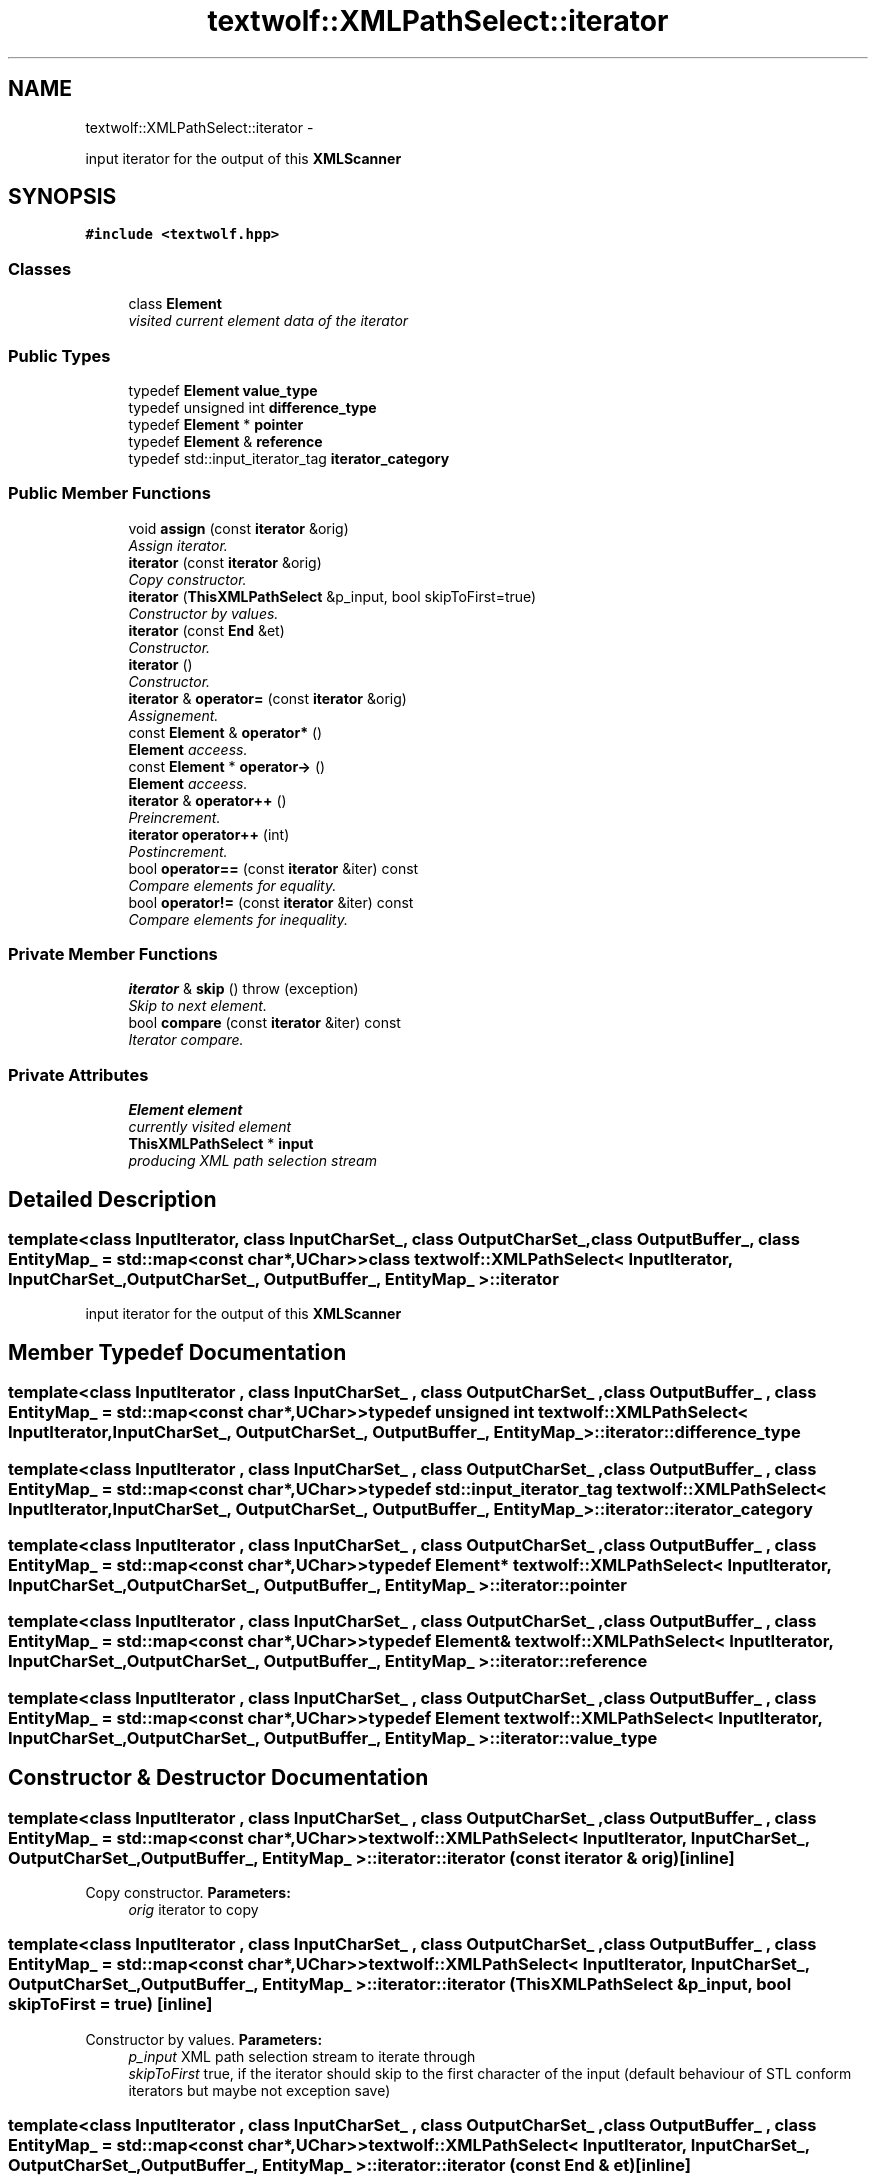 .TH "textwolf::XMLPathSelect::iterator" 3 "14 Aug 2011" "textwolf" \" -*- nroff -*-
.ad l
.nh
.SH NAME
textwolf::XMLPathSelect::iterator \- 
.PP
input iterator for the output of this \fBXMLScanner\fP  

.SH SYNOPSIS
.br
.PP
.PP
\fC#include <textwolf.hpp>\fP
.SS "Classes"

.in +1c
.ti -1c
.RI "class \fBElement\fP"
.br
.RI "\fIvisited current element data of the iterator \fP"
.in -1c
.SS "Public Types"

.in +1c
.ti -1c
.RI "typedef \fBElement\fP \fBvalue_type\fP"
.br
.ti -1c
.RI "typedef unsigned int \fBdifference_type\fP"
.br
.ti -1c
.RI "typedef \fBElement\fP * \fBpointer\fP"
.br
.ti -1c
.RI "typedef \fBElement\fP & \fBreference\fP"
.br
.ti -1c
.RI "typedef std::input_iterator_tag \fBiterator_category\fP"
.br
.in -1c
.SS "Public Member Functions"

.in +1c
.ti -1c
.RI "void \fBassign\fP (const \fBiterator\fP &orig)"
.br
.RI "\fIAssign iterator. \fP"
.ti -1c
.RI "\fBiterator\fP (const \fBiterator\fP &orig)"
.br
.RI "\fICopy constructor. \fP"
.ti -1c
.RI "\fBiterator\fP (\fBThisXMLPathSelect\fP &p_input, bool skipToFirst=true)"
.br
.RI "\fIConstructor by values. \fP"
.ti -1c
.RI "\fBiterator\fP (const \fBEnd\fP &et)"
.br
.RI "\fIConstructor. \fP"
.ti -1c
.RI "\fBiterator\fP ()"
.br
.RI "\fIConstructor. \fP"
.ti -1c
.RI "\fBiterator\fP & \fBoperator=\fP (const \fBiterator\fP &orig)"
.br
.RI "\fIAssignement. \fP"
.ti -1c
.RI "const \fBElement\fP & \fBoperator*\fP ()"
.br
.RI "\fI\fBElement\fP acceess. \fP"
.ti -1c
.RI "const \fBElement\fP * \fBoperator->\fP ()"
.br
.RI "\fI\fBElement\fP acceess. \fP"
.ti -1c
.RI "\fBiterator\fP & \fBoperator++\fP ()"
.br
.RI "\fIPreincrement. \fP"
.ti -1c
.RI "\fBiterator\fP \fBoperator++\fP (int)"
.br
.RI "\fIPostincrement. \fP"
.ti -1c
.RI "bool \fBoperator==\fP (const \fBiterator\fP &iter) const "
.br
.RI "\fICompare elements for equality. \fP"
.ti -1c
.RI "bool \fBoperator!=\fP (const \fBiterator\fP &iter) const "
.br
.RI "\fICompare elements for inequality. \fP"
.in -1c
.SS "Private Member Functions"

.in +1c
.ti -1c
.RI "\fBiterator\fP & \fBskip\fP ()  throw (exception)"
.br
.RI "\fISkip to next element. \fP"
.ti -1c
.RI "bool \fBcompare\fP (const \fBiterator\fP &iter) const "
.br
.RI "\fIIterator compare. \fP"
.in -1c
.SS "Private Attributes"

.in +1c
.ti -1c
.RI "\fBElement\fP \fBelement\fP"
.br
.RI "\fIcurrently visited element \fP"
.ti -1c
.RI "\fBThisXMLPathSelect\fP * \fBinput\fP"
.br
.RI "\fIproducing XML path selection stream \fP"
.in -1c
.SH "Detailed Description"
.PP 

.SS "template<class InputIterator, class InputCharSet_, class OutputCharSet_, class OutputBuffer_, class EntityMap_ = std::map<const char*,UChar>> class textwolf::XMLPathSelect< InputIterator, InputCharSet_, OutputCharSet_, OutputBuffer_, EntityMap_ >::iterator"
input iterator for the output of this \fBXMLScanner\fP 
.SH "Member Typedef Documentation"
.PP 
.SS "template<class InputIterator , class InputCharSet_ , class OutputCharSet_ , class OutputBuffer_ , class EntityMap_  = std::map<const char*,UChar>> typedef unsigned int \fBtextwolf::XMLPathSelect\fP< InputIterator, InputCharSet_, OutputCharSet_, OutputBuffer_, EntityMap_ >::\fBiterator::difference_type\fP"
.SS "template<class InputIterator , class InputCharSet_ , class OutputCharSet_ , class OutputBuffer_ , class EntityMap_  = std::map<const char*,UChar>> typedef std::input_iterator_tag \fBtextwolf::XMLPathSelect\fP< InputIterator, InputCharSet_, OutputCharSet_, OutputBuffer_, EntityMap_ >::\fBiterator::iterator_category\fP"
.SS "template<class InputIterator , class InputCharSet_ , class OutputCharSet_ , class OutputBuffer_ , class EntityMap_  = std::map<const char*,UChar>> typedef \fBElement\fP* \fBtextwolf::XMLPathSelect\fP< InputIterator, InputCharSet_, OutputCharSet_, OutputBuffer_, EntityMap_ >::\fBiterator::pointer\fP"
.SS "template<class InputIterator , class InputCharSet_ , class OutputCharSet_ , class OutputBuffer_ , class EntityMap_  = std::map<const char*,UChar>> typedef \fBElement\fP& \fBtextwolf::XMLPathSelect\fP< InputIterator, InputCharSet_, OutputCharSet_, OutputBuffer_, EntityMap_ >::\fBiterator::reference\fP"
.SS "template<class InputIterator , class InputCharSet_ , class OutputCharSet_ , class OutputBuffer_ , class EntityMap_  = std::map<const char*,UChar>> typedef \fBElement\fP \fBtextwolf::XMLPathSelect\fP< InputIterator, InputCharSet_, OutputCharSet_, OutputBuffer_, EntityMap_ >::\fBiterator::value_type\fP"
.SH "Constructor & Destructor Documentation"
.PP 
.SS "template<class InputIterator , class InputCharSet_ , class OutputCharSet_ , class OutputBuffer_ , class EntityMap_  = std::map<const char*,UChar>> \fBtextwolf::XMLPathSelect\fP< InputIterator, InputCharSet_, OutputCharSet_, OutputBuffer_, EntityMap_ >::iterator::iterator (const \fBiterator\fP & orig)\fC [inline]\fP"
.PP
Copy constructor. \fBParameters:\fP
.RS 4
\fIorig\fP iterator to copy 
.RE
.PP

.SS "template<class InputIterator , class InputCharSet_ , class OutputCharSet_ , class OutputBuffer_ , class EntityMap_  = std::map<const char*,UChar>> \fBtextwolf::XMLPathSelect\fP< InputIterator, InputCharSet_, OutputCharSet_, OutputBuffer_, EntityMap_ >::iterator::iterator (\fBThisXMLPathSelect\fP & p_input, bool skipToFirst = \fCtrue\fP)\fC [inline]\fP"
.PP
Constructor by values. \fBParameters:\fP
.RS 4
\fIp_input\fP XML path selection stream to iterate through 
.br
\fIskipToFirst\fP true, if the iterator should skip to the first character of the input (default behaviour of STL conform iterators but maybe not exception save) 
.RE
.PP

.SS "template<class InputIterator , class InputCharSet_ , class OutputCharSet_ , class OutputBuffer_ , class EntityMap_  = std::map<const char*,UChar>> \fBtextwolf::XMLPathSelect\fP< InputIterator, InputCharSet_, OutputCharSet_, OutputBuffer_, EntityMap_ >::iterator::iterator (const \fBEnd\fP & et)\fC [inline]\fP"
.PP
Constructor. \fBParameters:\fP
.RS 4
\fIet\fP end of input tag 
.RE
.PP

.SS "template<class InputIterator , class InputCharSet_ , class OutputCharSet_ , class OutputBuffer_ , class EntityMap_  = std::map<const char*,UChar>> \fBtextwolf::XMLPathSelect\fP< InputIterator, InputCharSet_, OutputCharSet_, OutputBuffer_, EntityMap_ >::iterator::iterator ()\fC [inline]\fP"
.PP
Constructor. 
.SH "Member Function Documentation"
.PP 
.SS "template<class InputIterator , class InputCharSet_ , class OutputCharSet_ , class OutputBuffer_ , class EntityMap_  = std::map<const char*,UChar>> void \fBtextwolf::XMLPathSelect\fP< InputIterator, InputCharSet_, OutputCharSet_, OutputBuffer_, EntityMap_ >::iterator::assign (const \fBiterator\fP & orig)\fC [inline]\fP"
.PP
Assign iterator. \fBParameters:\fP
.RS 4
\fIorig\fP iterator to copy 
.RE
.PP

.SS "template<class InputIterator , class InputCharSet_ , class OutputCharSet_ , class OutputBuffer_ , class EntityMap_  = std::map<const char*,UChar>> bool \fBtextwolf::XMLPathSelect\fP< InputIterator, InputCharSet_, OutputCharSet_, OutputBuffer_, EntityMap_ >::iterator::compare (const \fBiterator\fP & iter) const\fC [inline, private]\fP"
.PP
Iterator compare. \fBParameters:\fP
.RS 4
\fIiter\fP iterator to compare with 
.RE
.PP
\fBReturns:\fP
.RS 4
true, if the elements are equal 
.RE
.PP

.SS "template<class InputIterator , class InputCharSet_ , class OutputCharSet_ , class OutputBuffer_ , class EntityMap_  = std::map<const char*,UChar>> bool \fBtextwolf::XMLPathSelect\fP< InputIterator, InputCharSet_, OutputCharSet_, OutputBuffer_, EntityMap_ >::iterator::operator!= (const \fBiterator\fP & iter) const\fC [inline]\fP"
.PP
Compare elements for inequality. \fBReturns:\fP
.RS 4
true, if they are not equal 
.RE
.PP

.SS "template<class InputIterator , class InputCharSet_ , class OutputCharSet_ , class OutputBuffer_ , class EntityMap_  = std::map<const char*,UChar>> const \fBElement\fP& \fBtextwolf::XMLPathSelect\fP< InputIterator, InputCharSet_, OutputCharSet_, OutputBuffer_, EntityMap_ >::iterator::operator* ()\fC [inline]\fP"
.PP
\fBElement\fP acceess. \fBReturns:\fP
.RS 4
read only element reference 
.RE
.PP

.SS "template<class InputIterator , class InputCharSet_ , class OutputCharSet_ , class OutputBuffer_ , class EntityMap_  = std::map<const char*,UChar>> \fBiterator\fP \fBtextwolf::XMLPathSelect\fP< InputIterator, InputCharSet_, OutputCharSet_, OutputBuffer_, EntityMap_ >::iterator::operator++ (int)\fC [inline]\fP"
.PP
Postincrement. \fBReturns:\fP
.RS 4
*this 
.RE
.PP

.SS "template<class InputIterator , class InputCharSet_ , class OutputCharSet_ , class OutputBuffer_ , class EntityMap_  = std::map<const char*,UChar>> \fBiterator\fP& \fBtextwolf::XMLPathSelect\fP< InputIterator, InputCharSet_, OutputCharSet_, OutputBuffer_, EntityMap_ >::iterator::operator++ ()\fC [inline]\fP"
.PP
Preincrement. \fBReturns:\fP
.RS 4
*this 
.RE
.PP

.SS "template<class InputIterator , class InputCharSet_ , class OutputCharSet_ , class OutputBuffer_ , class EntityMap_  = std::map<const char*,UChar>> const \fBElement\fP* \fBtextwolf::XMLPathSelect\fP< InputIterator, InputCharSet_, OutputCharSet_, OutputBuffer_, EntityMap_ >::iterator::operator-> ()\fC [inline]\fP"
.PP
\fBElement\fP acceess. \fBReturns:\fP
.RS 4
read only element reference 
.RE
.PP

.SS "template<class InputIterator , class InputCharSet_ , class OutputCharSet_ , class OutputBuffer_ , class EntityMap_  = std::map<const char*,UChar>> \fBiterator\fP& \fBtextwolf::XMLPathSelect\fP< InputIterator, InputCharSet_, OutputCharSet_, OutputBuffer_, EntityMap_ >::iterator::operator= (const \fBiterator\fP & orig)\fC [inline]\fP"
.PP
Assignement. \fBParameters:\fP
.RS 4
\fIorig\fP iterator to copy 
.RE
.PP
\fBReturns:\fP
.RS 4
*this 
.RE
.PP

.SS "template<class InputIterator , class InputCharSet_ , class OutputCharSet_ , class OutputBuffer_ , class EntityMap_  = std::map<const char*,UChar>> bool \fBtextwolf::XMLPathSelect\fP< InputIterator, InputCharSet_, OutputCharSet_, OutputBuffer_, EntityMap_ >::iterator::operator== (const \fBiterator\fP & iter) const\fC [inline]\fP"
.PP
Compare elements for equality. \fBReturns:\fP
.RS 4
true, if they are equal 
.RE
.PP

.SS "template<class InputIterator , class InputCharSet_ , class OutputCharSet_ , class OutputBuffer_ , class EntityMap_  = std::map<const char*,UChar>> \fBiterator\fP& \fBtextwolf::XMLPathSelect\fP< InputIterator, InputCharSet_, OutputCharSet_, OutputBuffer_, EntityMap_ >::iterator::skip ()  throw (\fBexception\fP)\fC [inline, private]\fP"
.PP
Skip to next element. \fBReturns:\fP
.RS 4
*this 
.RE
.PP

.SH "Member Data Documentation"
.PP 
.SS "template<class InputIterator , class InputCharSet_ , class OutputCharSet_ , class OutputBuffer_ , class EntityMap_  = std::map<const char*,UChar>> \fBElement\fP \fBtextwolf::XMLPathSelect\fP< InputIterator, InputCharSet_, OutputCharSet_, OutputBuffer_, EntityMap_ >::\fBiterator::element\fP\fC [private]\fP"
.PP
currently visited element 
.SS "template<class InputIterator , class InputCharSet_ , class OutputCharSet_ , class OutputBuffer_ , class EntityMap_  = std::map<const char*,UChar>> \fBThisXMLPathSelect\fP* \fBtextwolf::XMLPathSelect\fP< InputIterator, InputCharSet_, OutputCharSet_, OutputBuffer_, EntityMap_ >::\fBiterator::input\fP\fC [private]\fP"
.PP
producing XML path selection stream 

.SH "Author"
.PP 
Generated automatically by Doxygen for textwolf from the source code.
